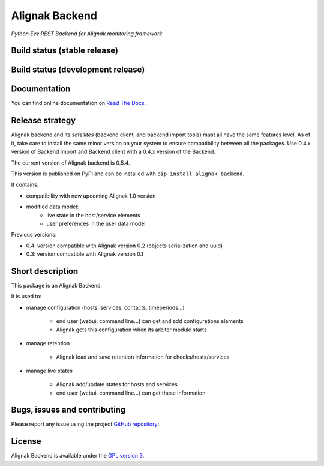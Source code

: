 Alignak Backend
===============

*Python Eve REST Backend for Alignak monitoring framework*

Build status (stable release)
----------------------------------------

.. image:: https://travis-ci.org/Alignak-monitoring-contrib/alignak-backend.svg?branch=master
    :target: https://travis-ci.org/Alignak-monitoring-contrib/alignak-backend

.. image:: https://readthedocs.org/projects/alignak-backend/badge/?version=latest
  :target: http://alignak-backend.readthedocs.org/en/latest/?badge=latest
  :alt: Documentation Status


Build status (development release)
----------------------------------------

.. image:: https://travis-ci.org/Alignak-monitoring-contrib/alignak-backend.svg?branch=develop
    :target: https://travis-ci.org/Alignak-monitoring-contrib/alignak-backend

.. image:: https://readthedocs.org/projects/alignak-backend/badge/?version=develop
  :target: http://alignak-backend.readthedocs.org/en/develop/?badge=develop
  :alt: Documentation Status


Documentation
----------------------------------------

You can find online documentation on `Read The Docs <http://alignak-backend.readthedocs.org>`_.

Release strategy
----------------------------------------

Alignak backend and its *satellites* (backend client, and backend import tools) must all have the
same features level. As of it, take care to install the same minor version on your system to
ensure compatibility between all the packages. Use 0.4.x version of Backend import and Backend
client with a 0.4.x version of the Backend.

The current version of Alignak backend is 0.5.4.

This version is published on PyPi and can be installed with ``pip install alignak_backend``.

It contains:

- compatibility with new upcoming Alignak 1.0 version
- modified data model:
    - live state in the host/service elements
    - user preferences in the user data model

Previous versions:

- 0.4: version compatible with Alignak version 0.2 (objects serialization and uuid)

- 0.3: version compatible with Alignak version 0.1

Short description
-------------------

This package is an Alignak Backend.

It is used to:

* manage configuration (hosts, services, contacts, timeperiods...)

   * end user (webui, command line...) can get and add configurations elements
   * Alignak gets this configuration when its arbiter module starts

* manage retention

   * Alignak load and save retention information for checks/hosts/services

* manage live states

   * Alignak add/update states for hosts and services
   * end user (webui, command line...) can get these information


Bugs, issues and contributing
----------------------------------------

Please report any issue using the project `GitHub repository: <https://github.com/Alignak-monitoring-contrib/alignak-backend/issues>`_.

License
----------------------------------------

Alignak Backend is available under the `GPL version 3 <http://opensource.org/licenses/GPL-3.0>`_.

